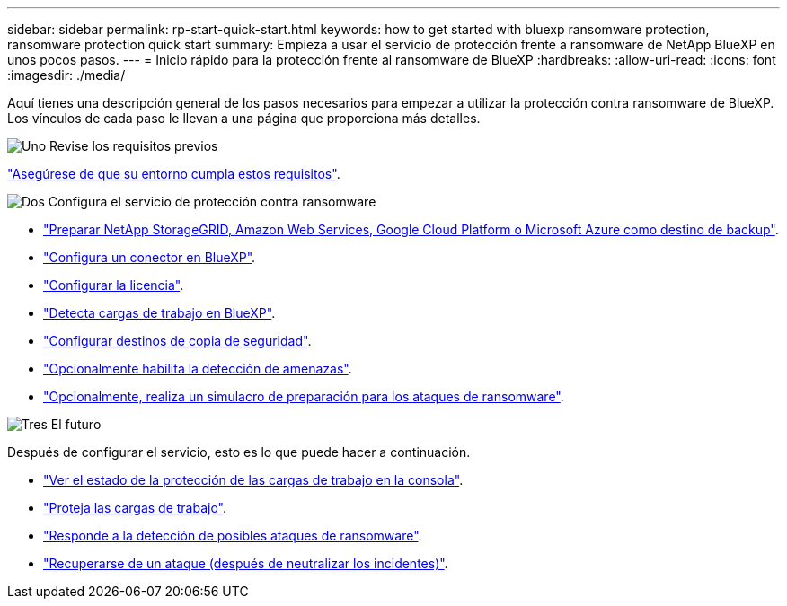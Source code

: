 ---
sidebar: sidebar 
permalink: rp-start-quick-start.html 
keywords: how to get started with bluexp ransomware protection, ransomware protection quick start 
summary: Empieza a usar el servicio de protección frente a ransomware de NetApp BlueXP en unos pocos pasos. 
---
= Inicio rápido para la protección frente al ransomware de BlueXP
:hardbreaks:
:allow-uri-read: 
:icons: font
:imagesdir: ./media/


[role="lead"]
Aquí tienes una descripción general de los pasos necesarios para empezar a utilizar la protección contra ransomware de BlueXP. Los vínculos de cada paso le llevan a una página que proporciona más detalles.

.image:https://raw.githubusercontent.com/NetAppDocs/common/main/media/number-1.png["Uno"] Revise los requisitos previos
[role="quick-margin-para"]
link:rp-start-prerequisites.html["Asegúrese de que su entorno cumpla estos requisitos"].

.image:https://raw.githubusercontent.com/NetAppDocs/common/main/media/number-2.png["Dos"] Configura el servicio de protección contra ransomware
[role="quick-margin-list"]
* link:rp-start-setup.html["Preparar NetApp StorageGRID, Amazon Web Services, Google Cloud Platform o Microsoft Azure como destino de backup"].
* link:rp-start-setup.html["Configura un conector en BlueXP"].
* link:rp-start-licenses.html["Configurar la licencia"].
* link:rp-start-discover.html["Detecta cargas de trabajo en BlueXP"].
* link:rp-start-setup.html["Configurar destinos de copia de seguridad"].
* link:rp-start-setup.html["Opcionalmente habilita la detección de amenazas"].
* link:rp-start-simulate.html["Opcionalmente, realiza un simulacro de preparación para los ataques de ransomware"].


.image:https://raw.githubusercontent.com/NetAppDocs/common/main/media/number-3.png["Tres"] El futuro
[role="quick-margin-para"]
Después de configurar el servicio, esto es lo que puede hacer a continuación.

[role="quick-margin-list"]
* link:rp-use-dashboard.html["Ver el estado de la protección de las cargas de trabajo en la consola"].
* link:rp-use-protect.html["Proteja las cargas de trabajo"].
* link:rp-use-alert.html["Responde a la detección de posibles ataques de ransomware"].
* link:rp-use-recover.html["Recuperarse de un ataque (después de neutralizar los incidentes)"].

